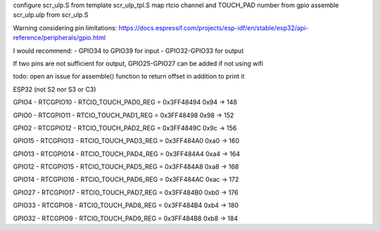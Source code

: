 configure scr_ulp.S from template scr_ulp_tpl.S
map rtcio channel and TOUCH_PAD number from gpio
assemble scr_ulp.ulp from scr_ulp.S


Warning considering pin limitations: 
https://docs.espressif.com/projects/esp-idf/en/stable/esp32/api-reference/peripherals/gpio.html

I would recommend:
- GPIO34 to GPIO39 for input
- GPIO32-GPIO33 for output

If two pins are not sufficient for output, GPIO25-GPIO27 can be added if not using wifi

todo: open an issue for assemble() function to return offset in addition to print it

ESP32 (not S2 nor S3 or C3)

GPIO4 - RTCGPIO10 - RTCIO_TOUCH_PAD0_REG = 0x3FF48494 
0x94 -> 148

GPIO0 - RTCGPIO11 - RTCIO_TOUCH_PAD1_REG = 0x3FF48498 
0x98 -> 152

GPIO2 - RTCGPIO12 - RTCIO_TOUCH_PAD2_REG = 0x3FF4849C 
0x9c -> 156

GPIO15 - RTCGPIO13 - RTCIO_TOUCH_PAD3_REG = 0x3FF484A0 
0xa0 -> 160

GPIO13 - RTCGPIO14 - RTCIO_TOUCH_PAD4_REG = 0x3FF484A4 
0xa4 -> 164

GPIO12 - RTCGPIO15 - RTCIO_TOUCH_PAD5_REG = 0x3FF484A8 
0xa8 -> 168

GPIO14 - RTCGPIO16 - RTCIO_TOUCH_PAD6_REG = 0x3FF484AC 
0xac -> 172

GPIO27 - RTCGPIO17 - RTCIO_TOUCH_PAD7_REG = 0x3FF484B0 
0xb0 -> 176

GPIO33 - RTCGPIO8 - RTCIO_TOUCH_PAD8_REG = 0x3FF484B4 
0xb4 -> 180

GPIO32 - RTCGPIO9 - RTCIO_TOUCH_PAD9_REG = 0x3FF484B8 
0xb8 -> 184
